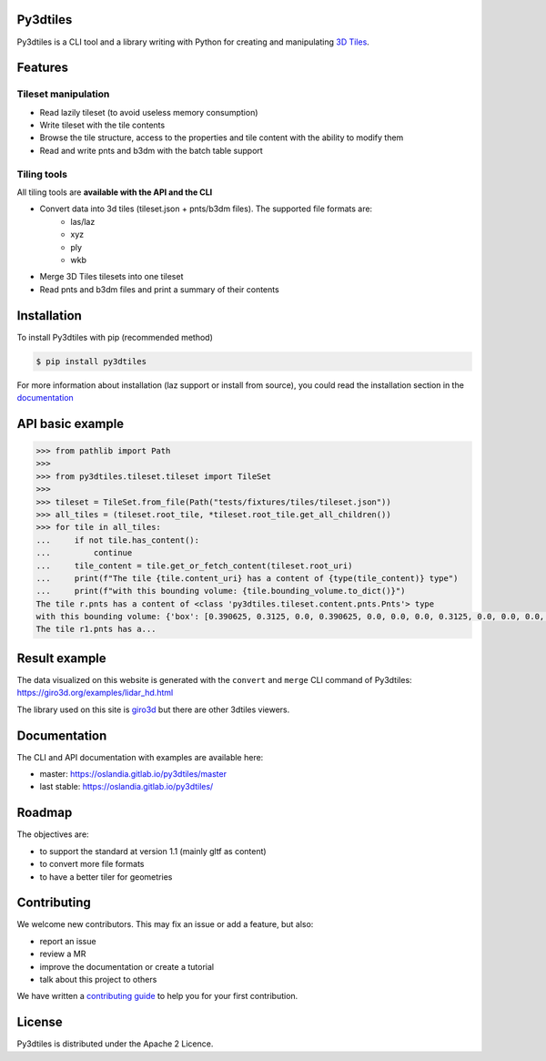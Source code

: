 .. image:: https://img.shields.io/gitlab/pipeline/Oslandia/py3dtiles/master
    :target: https://gitlab.com/Oslandia/py3dtiles/-/pipelines
    :alt: Build pipeline status

.. image:: https://img.shields.io/pypi/v/py3dtiles
    :target: https://pypi.org/project/py3dtiles/
    :alt: Py3dtiles version on pypi

.. image:: https://img.shields.io/pypi/pyversions/py3dtiles.svg
    :target: https://pypi.org/project/py3dtiles/
    :alt: Supported python versions

.. image:: https://sonarcloud.io/api/project_badges/measure?project=Oslandia_py3dtiles&metric=coverage
    :target: https://sonarcloud.io/summary/new_code?id=Oslandia_py3dtiles
    :alt: Code coverage py3dtiles

.. image:: https://img.shields.io/gitlab/last-commit/Oslandia/py3dtiles?gitlab_url=https%3A%2F%2Fgitlab.com
    :alt: GitLab last commit

.. image:: https://img.shields.io/badge/code%20style-black-000000.svg
    :target: https://github.com/psf/black
    :alt: black code format

.. image:: https://img.shields.io/gitlab/license/Oslandia/py3dtiles
    :alt: Py3dtiles license


Py3dtiles
#########

Py3dtiles is a CLI tool and a library writing with Python for creating and manipulating `3D Tiles <https://docs.ogc.org/cs/18-053r2/18-053r2.html>`_.


Features
#########

Tileset manipulation
====================

* Read lazily tileset (to avoid useless memory consumption)
* Write tileset with the tile contents
* Browse the tile structure, access to the properties and tile content with the ability to modify them
* Read and write pnts and b3dm with the batch table support

Tiling tools
============

All tiling tools are **available with the API and the CLI**

* Convert data into 3d tiles (tileset.json + pnts/b3dm files). The supported file formats are:
    * las/laz
    * xyz
    * ply
    * wkb
* Merge 3D Tiles tilesets into one tileset
* Read pnts and b3dm files and print a summary of their contents

Installation
############

To install Py3dtiles with pip (recommended method)

.. code-block:: bash

    $ pip install py3dtiles

For more information about installation (laz support or install from source), you could read the installation section in the `documentation <https://oslandia.gitlab.io/py3dtiles/>`_

API basic example
#################

.. code-block:: python

    >>> from pathlib import Path
    >>>
    >>> from py3dtiles.tileset.tileset import TileSet
    >>>
    >>> tileset = TileSet.from_file(Path("tests/fixtures/tiles/tileset.json"))
    >>> all_tiles = (tileset.root_tile, *tileset.root_tile.get_all_children())
    >>> for tile in all_tiles:
    ...     if not tile.has_content():
    ...         continue
    ...     tile_content = tile.get_or_fetch_content(tileset.root_uri)
    ...     print(f"The tile {tile.content_uri} has a content of {type(tile_content)} type")
    ...     print(f"with this bounding volume: {tile.bounding_volume.to_dict()}")
    The tile r.pnts has a content of <class 'py3dtiles.tileset.content.pnts.Pnts'> type
    with this bounding volume: {'box': [0.390625, 0.3125, 0.0, 0.390625, 0.0, 0.0, 0.0, 0.3125, 0.0, 0.0, 0.0, 0.0]}
    The tile r1.pnts has a...

Result example
##############

The data visualized on this website is generated with the ``convert`` and ``merge`` CLI command of Py3dtiles: https://giro3d.org/examples/lidar_hd.html

The library used on this site is `giro3d <https://giro3d.org/index.html>`_ but there are other 3dtiles viewers.

.. image:: docs/example_with_giro3d.jpg
    :height: 400px
    :alt: Lidar HD data converted into 3d tiles visualized with giro3d
    :align: center

Documentation
#############

The CLI and API documentation with examples are available here:

- master: https://oslandia.gitlab.io/py3dtiles/master
- last stable: https://oslandia.gitlab.io/py3dtiles/

Roadmap
#######

The objectives are:

- to support the standard at version 1.1 (mainly gltf as content)
- to convert more file formats
- to have a better tiler for geometries

Contributing
############

We welcome new contributors. This may fix an issue or add a feature, but also:

- report an issue
- review a MR
- improve the documentation or create a tutorial
- talk about this project to others

We have written a `contributing guide <CONTRIBUTING.md>`_ to help you for your first contribution.

License
#######

Py3dtiles is distributed under the Apache 2 Licence.
